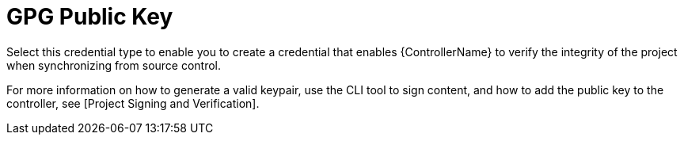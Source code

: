 [id="ref-controller-credential-GPG-public-key"]

= GPG Public Key

Select this credential type to enable you to create a credential that enables {ControllerName} to verify the integrity of the project when synchronizing from source control.

//image:../../common/source/images/credentials-create-gpg-credential.png[Credentials- create GPG credential]

For more information on how to generate a valid keypair, use the CLI tool to sign content, and how to add the
public key to the controller, see [Project Signing and Verification].
